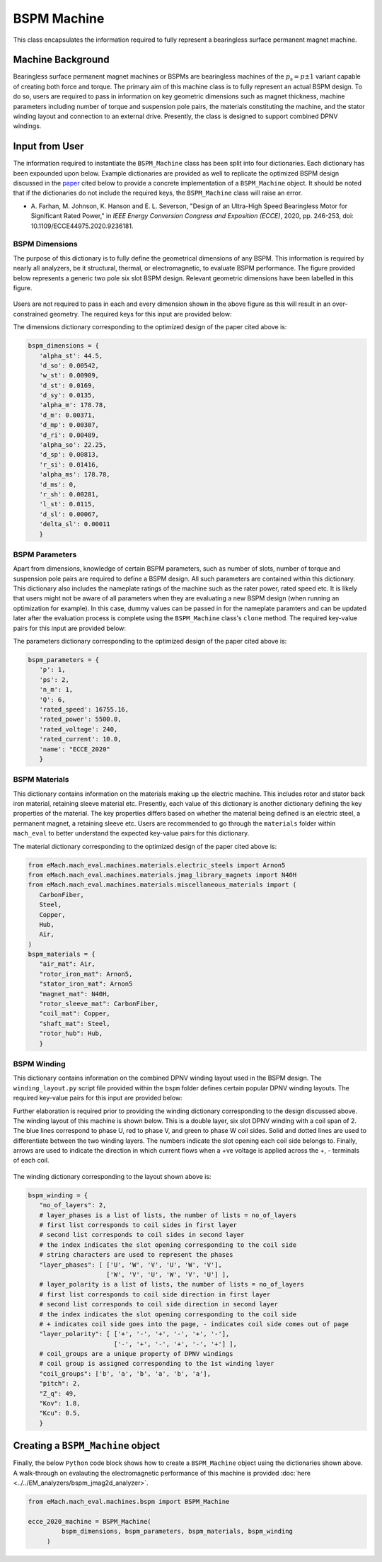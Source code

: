BSPM Machine
##################

This class encapsulates the information required to fully represent a bearingless surface permanent magnet machine.

Machine Background
*************************

Bearingless surface permanent magnet machines or BSPMs are bearingless machines of the :math:`p_\text{s}=p \pm 1` variant capable of creating
both force and torque. The primary aim of this machine class is to fully represent an actual BSPM design. To do so, users are required to pass 
in information on key geometric dimensions such as magnet thickness, machine parameters including number of torque and suspension pole pairs,
the materials constituting the machine, and the stator winding layout and connection to an external drive. Presently, the class is designed to 
support combined DPNV windings. 

Input from User
*********************************

The information required to instantiate the ``BSPM_Machine`` class has been split into four dictionaries. Each dictionary has been expounded 
upon below. Example dictionaries are provided as well to replicate the optimized BSPM design discussed in the `paper <https://doi.org/10.1109/ECCE44975.2020.9236181>`_ 
cited below to provide a concrete implementation of a ``BSPM_Machine`` object. It should be noted that if the dictionaries do not include the
required keys, the ``BSPM_Machine`` class will raise an error.

* A. Farhan, M. Johnson, K. Hanson and E. L. Severson, "Design of an Ultra-High Speed Bearingless Motor for Significant Rated Power," in 
  `IEEE Energy Conversion Congress and Exposition (ECCE)`, 2020, pp. 246-253, doi: 10.1109/ECCE44975.2020.9236181.

BSPM Dimensions
------------------------

The purpose of this dictionary is to fully define the geometrical dimensions of any BSPM. This information is required by nearly all analyzers,
be it structural, thermal, or electromagnetic, to evaluate BSPM performance. The figure provided below represents a generic two pole six slot 
BSPM design. Relevant geometric dimensions have been labelled in this figure. 

.. figure:: ./images/MotorDesignParameters.svg
   :alt: BSPM Cross-Section 
   :align: center
   :width: 500 

Users are not required to pass in each and every dimension shown in the above figure as this will result in an over-constrained geometry. The 
required keys for this input are provided below:

.. csv-table:: `BSPM Dimensions`
   :file: bspm_dimensions_dict.csv
   :widths: 70, 70, 30
   :header-rows: 1

The dimensions dictionary corresponding to the optimized design of the paper cited above is:

.. code-block:: python

   bspm_dimensions = {
      'alpha_st': 44.5, 
      'd_so': 0.00542, 
      'w_st': 0.00909, 
      'd_st': 0.0169, 
      'd_sy': 0.0135, 
      'alpha_m': 178.78, 
      'd_m': 0.00371, 
      'd_mp': 0.00307, 
      'd_ri': 0.00489, 
      'alpha_so': 22.25, 
      'd_sp': 0.00813, 
      'r_si': 0.01416, 
      'alpha_ms': 178.78, 
      'd_ms': 0, 
      'r_sh': 0.00281,
      'l_st': 0.0115, 
      'd_sl': 0.00067, 
      'delta_sl': 0.00011
      }

BSPM Parameters
------------------------

Apart from dimensions, knowledge of certain BSPM parameters, such as number of slots, number of torque and suspension pole pairs are required 
to define a BSPM design. All such parameters are contained within this dictionary. This dictionary also includes the nameplate ratings of the 
machine such as the rater power, rated speed etc. It is likely that users might not be aware of all parameters when they are evaluating a 
new BSPM design (when running an optimization for example). In this case, dummy values can be passed in for the nameplate paramters and can 
be updated later after the evaluation process is complete using the ``BSPM_Machine`` class's ``clone`` method. The required key-value pairs 
for this input are provided below:

.. csv-table:: `BSPM Parameters`
   :file: bspm_params_dict.csv
   :widths: 70, 70, 30
   :header-rows: 1

The parameters dictionary corresponding to the optimized design of the paper cited above is:

.. code-block:: python

   bspm_parameters = {
      'p': 1, 
      'ps': 2, 
      'n_m': 1, 
      'Q': 6, 
      'rated_speed': 16755.16, 
      'rated_power': 5500.0, 
      'rated_voltage': 240, 
      'rated_current': 10.0,
      'name': "ECCE_2020"
      }

BSPM Materials
------------------------

This dictionary contains information on the materials making up the electric machine. This includes rotor and stator back iron material,
retaining sleeve material etc. Presently, each value of this dictionary is another dictionary defining the key properties of the material. The
key properties differs based on whether the material being defined is an electric steel, a permanent magnet, a retaining sleeve etc. Users
are recommended to go through the ``materials`` folder within ``mach_eval`` to better understand the expected key-value pairs for this 
dictionary.

.. csv-table:: `BSPM Materials`
   :file: bspm_mat_dict.csv
   :widths: 70, 70
   :header-rows: 1

The material dictionary corresponding to the optimized design of the paper cited above is:

.. code-block:: python

   from eMach.mach_eval.machines.materials.electric_steels import Arnon5
   from eMach.mach_eval.machines.materials.jmag_library_magnets import N40H
   from eMach.mach_eval.machines.materials.miscellaneous_materials import (
      CarbonFiber,
      Steel,
      Copper,
      Hub,
      Air,
   )
   bspm_materials = {
      "air_mat": Air,
      "rotor_iron_mat": Arnon5,
      "stator_iron_mat": Arnon5
      "magnet_mat": N40H,
      "rotor_sleeve_mat": CarbonFiber,
      "coil_mat": Copper,
      "shaft_mat": Steel,
      "rotor_hub": Hub,
      }

BSPM Winding
------------------------

This dictionary contains information on the combined DPNV winding layout used in the BSPM design. The ``winding_layout.py`` script file provided
within the ``bspm`` folder defines certain popular DPNV winding layouts. The required key-value pairs for this input are provided below:

.. csv-table:: `BSPM Winding`
   :file: bspm_winding_dict.csv
   :widths: 70, 70
   :header-rows: 1

Further elaboration is required prior to providing the winding dictionary corresponding to the design discussed above. The winding layout 
of this machine is shown below. This is a double layer, six slot DPNV winding with a coil span of 2. The blue lines correspond to phase U, 
red to phase V, and green to phase W coil sides. Solid and dotted lines are used to differentiate between the two winding layers. The numbers 
indicate the slot opening each coil side belongs to. Finally, arrows are used to indicate the direction in which current flows when a +ve
voltage is applied across the +, - terminals of each coil.

.. figure:: ./images/WindingLayoutDist.PNG
   :alt: Winding Layout
   :align: center
   :width: 400 

The winding dictionary corresponding to the layout shown above is:

.. code-block:: python

   bspm_winding = {
      "no_of_layers": 2,
      # layer_phases is a list of lists, the number of lists = no_of_layers
      # first list corresponds to coil sides in first layer
      # second list corresponds to coil sides in second layer
      # the index indicates the slot opening corresponding to the coil side
      # string characters are used to represent the phases
      "layer_phases": [ ['U', 'W', 'V', 'U', 'W', 'V'], 
                        ['W', 'V', 'U', 'W', 'V', 'U'] ],
      # layer_polarity is a list of lists, the number of lists = no_of_layers
      # first list corresponds to coil side direction in first layer
      # second list corresponds to coil side direction in second layer
      # the index indicates the slot opening corresponding to the coil side
      # + indicates coil side goes into the page, - indicates coil side comes out of page
      "layer_polarity": [ ['+', '-', '+', '-', '+', '-'], 
                          ['-', '+', '-', '+', '-', '+'] ],
      # coil_groups are a unique property of DPNV windings
      # coil group is assigned corresponding to the 1st winding layer
      "coil_groups": ['b', 'a', 'b', 'a', 'b', 'a'],
      "pitch": 2,
      "Z_q": 49,
      "Kov": 1.8,
      "Kcu": 0.5,
      }


Creating a ``BSPM_Machine`` object
*************************************

Finally, the below ``Python`` code block shows how to create a ``BSPM_Machine`` object using the dictionaries shown above. A walk-through on
evalauting the electromagnetic performance of this machine is provided :doc:`here <../../EM_analyzers/bspm_jmag2d_analyzer>`.

.. code-block:: python

   from eMach.mach_eval.machines.bspm import BSPM_Machine

   ecce_2020_machine = BSPM_Machine(
            bspm_dimensions, bspm_parameters, bspm_materials, bspm_winding
        )
